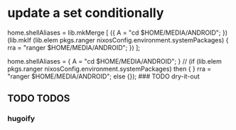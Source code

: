 * update a set conditionally
#+BEGIN_EXAMPLE nix
  home.shellAliases =
    lib.mkMerge [
      ({
        A = "cd $HOME/MEDIA/ANDROID";
      })  (lib.mkIf (lib.elem pkgs.ranger nixosConfig.environment.systemPackages) {
        rra = "ranger $HOME/MEDIA/ANDROID";
      })
    ];
#+END_EXAMPLE
#+BEGIN_EXAMPLE nix
  home.shellAliases =
    {
        A = "cd $HOME/MEDIA/ANDROID";
    } // (if (lib.elem pkgs.ranger nixosConfig.environment.systemPackages) then {
    }
        rra = "ranger $HOME/MEDIA/ANDROID";
    else {});
    ### TODO dry-it-out
#+END_EXAMPLE
** TODO TODOS
*** hugoify

